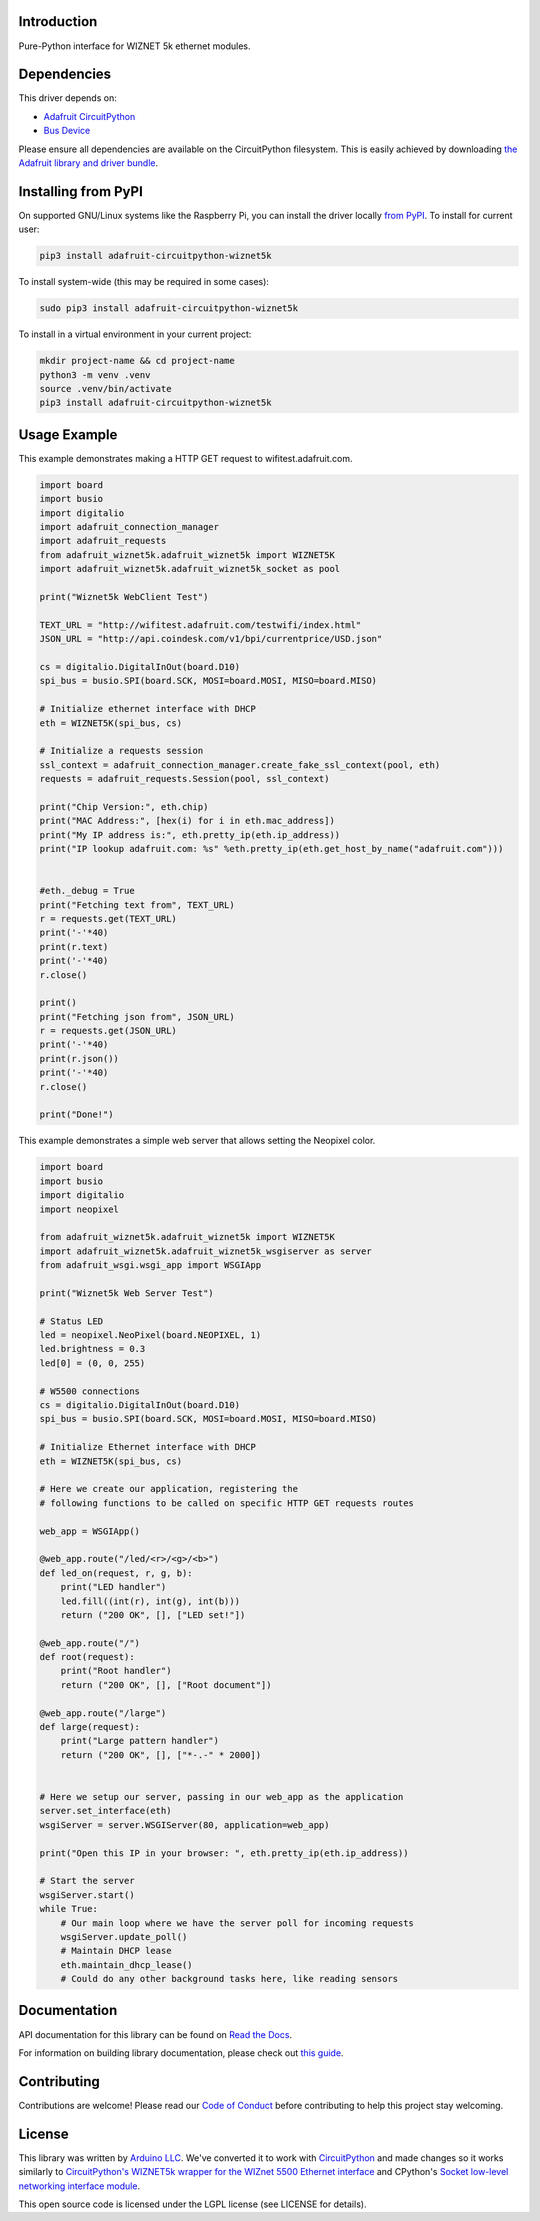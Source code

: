 Introduction
============

.. image:: https://readthedocs.org/projects/wiznet5k/badge/?version=latest
    :target: https://docs.circuitpython.org/projects/wiznet5k/en/latest/
    :alt: Documentation Status

.. image:: https://raw.githubusercontent.com/adafruit/Adafruit_CircuitPython_Bundle/main/badges/adafruit_discord.svg
    :target: https://adafru.it/discord
    :alt: Discord

.. image:: https://github.com/adafruit/Adafruit_CircuitPython_Wiznet5k/workflows/Build%20CI/badge.svg
    :target: https://github.com/adafruit/Adafruit_CircuitPython_Wiznet5k/actions
    :alt: Build Status

.. image:: https://img.shields.io/badge/code%20style-black-000000.svg
    :target: https://github.com/psf/black
    :alt: Code Style: Black

Pure-Python interface for WIZNET 5k ethernet modules.

Dependencies
=============
This driver depends on:

* `Adafruit CircuitPython <https://github.com/adafruit/circuitpython>`_
* `Bus Device <https://github.com/adafruit/Adafruit_CircuitPython_BusDevice>`_

Please ensure all dependencies are available on the CircuitPython filesystem.
This is easily achieved by downloading
`the Adafruit library and driver bundle <https://circuitpython.org/libraries>`_.

Installing from PyPI
=====================
On supported GNU/Linux systems like the Raspberry Pi, you can install the driver locally `from
PyPI <https://pypi.org/project/adafruit-circuitpython-wiznet5k/>`_. To install for current user:

.. code-block:: shell

    pip3 install adafruit-circuitpython-wiznet5k

To install system-wide (this may be required in some cases):

.. code-block:: shell

    sudo pip3 install adafruit-circuitpython-wiznet5k

To install in a virtual environment in your current project:

.. code-block:: shell

    mkdir project-name && cd project-name
    python3 -m venv .venv
    source .venv/bin/activate
    pip3 install adafruit-circuitpython-wiznet5k

Usage Example
=============
This example demonstrates making a HTTP GET request to
wifitest.adafruit.com.

.. code-block:: python

    import board
    import busio
    import digitalio
    import adafruit_connection_manager
    import adafruit_requests
    from adafruit_wiznet5k.adafruit_wiznet5k import WIZNET5K
    import adafruit_wiznet5k.adafruit_wiznet5k_socket as pool

    print("Wiznet5k WebClient Test")

    TEXT_URL = "http://wifitest.adafruit.com/testwifi/index.html"
    JSON_URL = "http://api.coindesk.com/v1/bpi/currentprice/USD.json"

    cs = digitalio.DigitalInOut(board.D10)
    spi_bus = busio.SPI(board.SCK, MOSI=board.MOSI, MISO=board.MISO)

    # Initialize ethernet interface with DHCP
    eth = WIZNET5K(spi_bus, cs)

    # Initialize a requests session
    ssl_context = adafruit_connection_manager.create_fake_ssl_context(pool, eth)
    requests = adafruit_requests.Session(pool, ssl_context)

    print("Chip Version:", eth.chip)
    print("MAC Address:", [hex(i) for i in eth.mac_address])
    print("My IP address is:", eth.pretty_ip(eth.ip_address))
    print("IP lookup adafruit.com: %s" %eth.pretty_ip(eth.get_host_by_name("adafruit.com")))


    #eth._debug = True
    print("Fetching text from", TEXT_URL)
    r = requests.get(TEXT_URL)
    print('-'*40)
    print(r.text)
    print('-'*40)
    r.close()

    print()
    print("Fetching json from", JSON_URL)
    r = requests.get(JSON_URL)
    print('-'*40)
    print(r.json())
    print('-'*40)
    r.close()

    print("Done!")

This example demonstrates a simple web server that allows setting the Neopixel color.

.. code-block:: python

    import board
    import busio
    import digitalio
    import neopixel

    from adafruit_wiznet5k.adafruit_wiznet5k import WIZNET5K
    import adafruit_wiznet5k.adafruit_wiznet5k_wsgiserver as server
    from adafruit_wsgi.wsgi_app import WSGIApp

    print("Wiznet5k Web Server Test")

    # Status LED
    led = neopixel.NeoPixel(board.NEOPIXEL, 1)
    led.brightness = 0.3
    led[0] = (0, 0, 255)

    # W5500 connections
    cs = digitalio.DigitalInOut(board.D10)
    spi_bus = busio.SPI(board.SCK, MOSI=board.MOSI, MISO=board.MISO)

    # Initialize Ethernet interface with DHCP
    eth = WIZNET5K(spi_bus, cs)

    # Here we create our application, registering the
    # following functions to be called on specific HTTP GET requests routes

    web_app = WSGIApp()

    @web_app.route("/led/<r>/<g>/<b>")
    def led_on(request, r, g, b):
        print("LED handler")
        led.fill((int(r), int(g), int(b)))
        return ("200 OK", [], ["LED set!"])

    @web_app.route("/")
    def root(request):
        print("Root handler")
        return ("200 OK", [], ["Root document"])

    @web_app.route("/large")
    def large(request):
        print("Large pattern handler")
        return ("200 OK", [], ["*-.-" * 2000])


    # Here we setup our server, passing in our web_app as the application
    server.set_interface(eth)
    wsgiServer = server.WSGIServer(80, application=web_app)

    print("Open this IP in your browser: ", eth.pretty_ip(eth.ip_address))

    # Start the server
    wsgiServer.start()
    while True:
        # Our main loop where we have the server poll for incoming requests
        wsgiServer.update_poll()
        # Maintain DHCP lease
        eth.maintain_dhcp_lease()
        # Could do any other background tasks here, like reading sensors

Documentation
=============

API documentation for this library can be found on `Read the Docs <https://docs.circuitpython.org/projects/wiznet5k/en/latest/>`_.

For information on building library documentation, please check out `this guide <https://learn.adafruit.com/creating-and-sharing-a-circuitpython-library/sharing-our-docs-on-readthedocs#sphinx-5-1>`_.

Contributing
============

Contributions are welcome! Please read our `Code of Conduct
<https://github.com/adafruit/Adafruit_CircuitPython_Wiznet5k/blob/main/CODE_OF_CONDUCT.md>`_
before contributing to help this project stay welcoming.

License
=============

This library was written by `Arduino LLC <https://github.com/arduino-libraries/Ethernet/blob/master/AUTHORS>`_. We've converted it to work
with `CircuitPython <https://circuitpython.org/>`_ and made changes so it works similarly to `CircuitPython's WIZNET5k wrapper for the WIZnet
5500 Ethernet interface <https://docs.circuitpython.org/en/latest/shared-bindings/wiznet/wiznet5k.html>`_ and CPython's `Socket low-level
networking interface module <https://docs.python.org/3.8/library/socket.html>`_.

This open source code is licensed under the LGPL license (see LICENSE for details).
